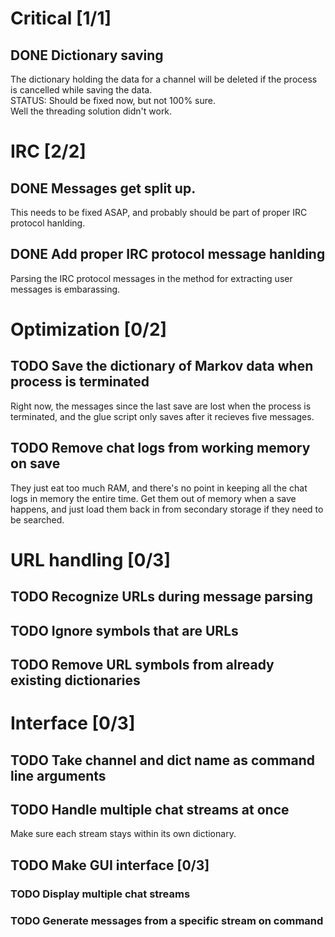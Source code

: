 * Critical [1/1]
** DONE Dictionary saving
   The dictionary holding the data for a channel will be deleted if the process is cancelled while saving the data. \\
   STATUS: Should be fixed now, but not 100% sure. \\
   Well the threading solution didn't work. 
* IRC [2/2]
** DONE Messages get split up. 
   This needs to be fixed ASAP, and probably should be part of proper IRC protocol hanlding.
** DONE Add proper IRC protocol message hanlding
   Parsing the IRC protocol messages in the method for extracting user messages is embarassing.
* Optimization [0/2]
** TODO Save the dictionary of Markov data when process is terminated
   Right now, the messages since the last save are lost when the process is terminated, and the glue script only saves after it recieves five messages.
** TODO Remove chat logs from working memory on save
   They just eat too much RAM, and there's no point in keeping all the chat logs in memory the entire time. Get them out of memory when a save happens, and just load them back in from secondary storage if they need to be searched.
* URL handling [0/3]
** TODO Recognize URLs during message parsing
** TODO Ignore symbols that are URLs
** TODO Remove URL symbols from already existing dictionaries
* Interface [0/3]
** TODO Take channel and dict name as command line arguments
** TODO Handle multiple chat streams at once
   Make sure each stream stays within its own dictionary.
** TODO Make GUI interface [0/3]
*** TODO Display multiple chat streams
*** TODO Generate messages from a specific stream on command
